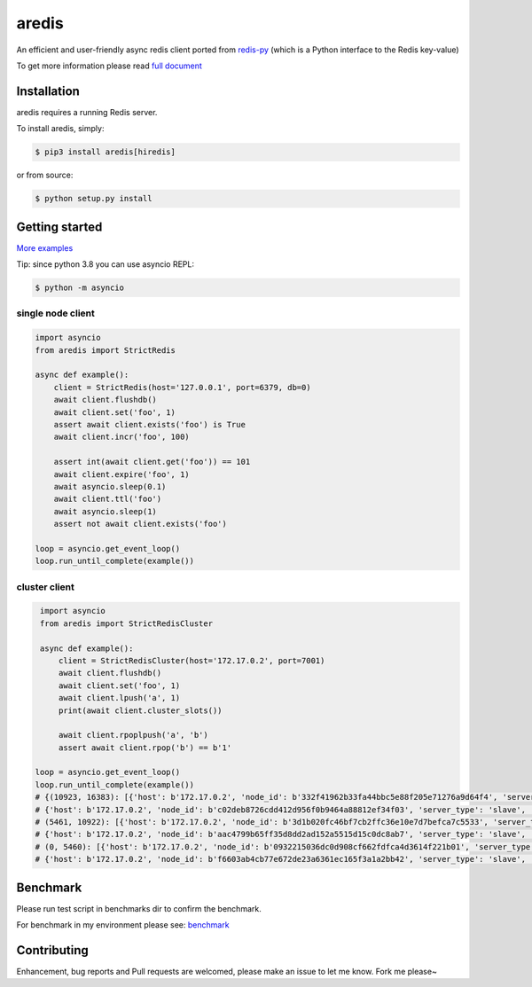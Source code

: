 aredis
======
|pypi-ver| |circleci-status| |python-ver|

An efficient and user-friendly async redis client ported from `redis-py <https://github.com/andymccurdy/redis-py>`_
(which is a Python interface to the Redis key-value)

To get more information please read `full document`_

.. _full document: http://aredis.readthedocs.io/en/latest/

Installation
------------

aredis requires a running Redis server.

To install aredis, simply:

.. code-block:: bash

    $ pip3 install aredis[hiredis]

or from source:

.. code-block:: bash

    $ python setup.py install


Getting started
---------------

`More examples`_

.. _More examples: https://github.com/NoneGG/aredis/tree/master/examples

Tip: since python 3.8 you can use asyncio REPL:

.. code-block:: bash

    $ python -m asyncio

single node client
^^^^^^^^^^^^^^^^^^

.. code-block:: python

    import asyncio
    from aredis import StrictRedis

    async def example():
        client = StrictRedis(host='127.0.0.1', port=6379, db=0)
        await client.flushdb()
        await client.set('foo', 1)
        assert await client.exists('foo') is True
        await client.incr('foo', 100)

        assert int(await client.get('foo')) == 101
        await client.expire('foo', 1)
        await asyncio.sleep(0.1)
        await client.ttl('foo')
        await asyncio.sleep(1)
        assert not await client.exists('foo')

    loop = asyncio.get_event_loop()
    loop.run_until_complete(example())

cluster client
^^^^^^^^^^^^^^

.. code-block:: python

    import asyncio
    from aredis import StrictRedisCluster

    async def example():
        client = StrictRedisCluster(host='172.17.0.2', port=7001)
        await client.flushdb()
        await client.set('foo', 1)
        await client.lpush('a', 1)
        print(await client.cluster_slots())

        await client.rpoplpush('a', 'b')
        assert await client.rpop('b') == b'1'

   loop = asyncio.get_event_loop()
   loop.run_until_complete(example())
   # {(10923, 16383): [{'host': b'172.17.0.2', 'node_id': b'332f41962b33fa44bbc5e88f205e71276a9d64f4', 'server_type': 'master', 'port': 7002},
   # {'host': b'172.17.0.2', 'node_id': b'c02deb8726cdd412d956f0b9464a88812ef34f03', 'server_type': 'slave', 'port': 7005}],
   # (5461, 10922): [{'host': b'172.17.0.2', 'node_id': b'3d1b020fc46bf7cb2ffc36e10e7d7befca7c5533', 'server_type': 'master', 'port': 7001},
   # {'host': b'172.17.0.2', 'node_id': b'aac4799b65ff35d8dd2ad152a5515d15c0dc8ab7', 'server_type': 'slave', 'port': 7004}],
   # (0, 5460): [{'host': b'172.17.0.2', 'node_id': b'0932215036dc0d908cf662fdfca4d3614f221b01', 'server_type': 'master', 'port': 7000},
   # {'host': b'172.17.0.2', 'node_id': b'f6603ab4cb77e672de23a6361ec165f3a1a2bb42', 'server_type': 'slave', 'port': 7003}]}

Benchmark
---------

Please run test script in benchmarks dir to confirm the benchmark.

For benchmark in my environment please see: `benchmark`_

.. _benchmark: http://aredis.readthedocs.io/en/latest/benchmark.html

.. |circleci-status| image:: https://img.shields.io/circleci/project/github/NoneGG/aredis/master.svg
    :alt: CircleCI build status
    :target: https://circleci.com/gh/NoneGG/aredis/tree/master

.. |pypi-ver| image::  https://img.shields.io/pypi/v/aredis.svg
    :target: https://pypi.python.org/pypi/aredis/
    :alt: Latest Version in PyPI

.. |python-ver| image:: https://img.shields.io/pypi/pyversions/aredis.svg
    :target: https://pypi.python.org/pypi/aredis/
    :alt: Supported Python versions

Contributing
------------

Enhancement, bug reports and Pull requests are welcomed, please make an issue to let me know.
Fork me please~
